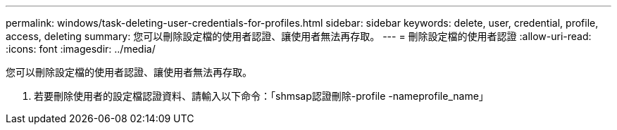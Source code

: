 ---
permalink: windows/task-deleting-user-credentials-for-profiles.html 
sidebar: sidebar 
keywords: delete, user, credential, profile, access, deleting 
summary: 您可以刪除設定檔的使用者認證、讓使用者無法再存取。 
---
= 刪除設定檔的使用者認證
:allow-uri-read: 
:icons: font
:imagesdir: ../media/


[role="lead"]
您可以刪除設定檔的使用者認證、讓使用者無法再存取。

. 若要刪除使用者的設定檔認證資料、請輸入以下命令：「shmsap認證刪除-profile -nameprofile_name」

